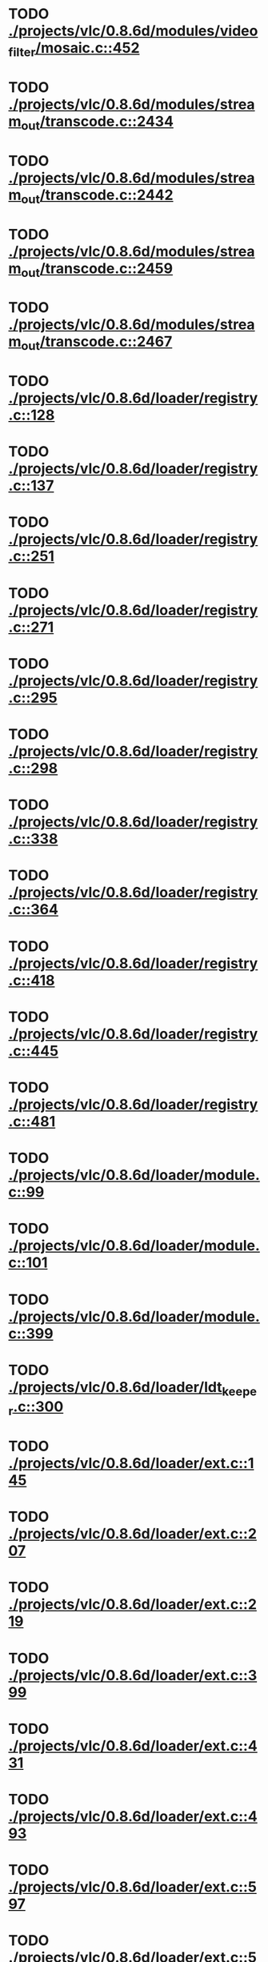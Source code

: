 * TODO [[view:./projects/vlc/0.8.6d/modules/video_filter/mosaic.c::face=ovl-face1::linb=452::colb=45::cole=57][ ./projects/vlc/0.8.6d/modules/video_filter/mosaic.c::452]]
* TODO [[view:./projects/vlc/0.8.6d/modules/stream_out/transcode.c::face=ovl-face1::linb=2434::colb=12::cole=22][ ./projects/vlc/0.8.6d/modules/stream_out/transcode.c::2434]]
* TODO [[view:./projects/vlc/0.8.6d/modules/stream_out/transcode.c::face=ovl-face1::linb=2442::colb=12::cole=22][ ./projects/vlc/0.8.6d/modules/stream_out/transcode.c::2442]]
* TODO [[view:./projects/vlc/0.8.6d/modules/stream_out/transcode.c::face=ovl-face1::linb=2459::colb=16::cole=26][ ./projects/vlc/0.8.6d/modules/stream_out/transcode.c::2459]]
* TODO [[view:./projects/vlc/0.8.6d/modules/stream_out/transcode.c::face=ovl-face1::linb=2467::colb=16::cole=26][ ./projects/vlc/0.8.6d/modules/stream_out/transcode.c::2467]]
* TODO [[view:./projects/vlc/0.8.6d/loader/registry.c::face=ovl-face1::linb=128::colb=5::cole=17][ ./projects/vlc/0.8.6d/loader/registry.c::128]]
* TODO [[view:./projects/vlc/0.8.6d/loader/registry.c::face=ovl-face1::linb=137::colb=5::cole=18][ ./projects/vlc/0.8.6d/loader/registry.c::137]]
* TODO [[view:./projects/vlc/0.8.6d/loader/registry.c::face=ovl-face1::linb=251::colb=4::cole=8][ ./projects/vlc/0.8.6d/loader/registry.c::251]]
* TODO [[view:./projects/vlc/0.8.6d/loader/registry.c::face=ovl-face1::linb=271::colb=5::cole=25][ ./projects/vlc/0.8.6d/loader/registry.c::271]]
* TODO [[view:./projects/vlc/0.8.6d/loader/registry.c::face=ovl-face1::linb=295::colb=4::cole=36][ ./projects/vlc/0.8.6d/loader/registry.c::295]]
* TODO [[view:./projects/vlc/0.8.6d/loader/registry.c::face=ovl-face1::linb=298::colb=5::cole=9][ ./projects/vlc/0.8.6d/loader/registry.c::298]]
* TODO [[view:./projects/vlc/0.8.6d/loader/registry.c::face=ovl-face1::linb=338::colb=5::cole=21][ ./projects/vlc/0.8.6d/loader/registry.c::338]]
* TODO [[view:./projects/vlc/0.8.6d/loader/registry.c::face=ovl-face1::linb=364::colb=5::cole=25][ ./projects/vlc/0.8.6d/loader/registry.c::364]]
* TODO [[view:./projects/vlc/0.8.6d/loader/registry.c::face=ovl-face1::linb=418::colb=7::cole=13][ ./projects/vlc/0.8.6d/loader/registry.c::418]]
* TODO [[view:./projects/vlc/0.8.6d/loader/registry.c::face=ovl-face1::linb=445::colb=8::cole=9][ ./projects/vlc/0.8.6d/loader/registry.c::445]]
* TODO [[view:./projects/vlc/0.8.6d/loader/registry.c::face=ovl-face1::linb=481::colb=7::cole=8][ ./projects/vlc/0.8.6d/loader/registry.c::481]]
* TODO [[view:./projects/vlc/0.8.6d/loader/module.c::face=ovl-face1::linb=99::colb=7::cole=11][ ./projects/vlc/0.8.6d/loader/module.c::99]]
* TODO [[view:./projects/vlc/0.8.6d/loader/module.c::face=ovl-face1::linb=101::colb=7::cole=10][ ./projects/vlc/0.8.6d/loader/module.c::101]]
* TODO [[view:./projects/vlc/0.8.6d/loader/module.c::face=ovl-face1::linb=399::colb=8::cole=10][ ./projects/vlc/0.8.6d/loader/module.c::399]]
* TODO [[view:./projects/vlc/0.8.6d/loader/ldt_keeper.c::face=ovl-face1::linb=300::colb=26::cole=40][ ./projects/vlc/0.8.6d/loader/ldt_keeper.c::300]]
* TODO [[view:./projects/vlc/0.8.6d/loader/ext.c::face=ovl-face1::linb=145::colb=8::cole=12][ ./projects/vlc/0.8.6d/loader/ext.c::145]]
* TODO [[view:./projects/vlc/0.8.6d/loader/ext.c::face=ovl-face1::linb=207::colb=7::cole=13][ ./projects/vlc/0.8.6d/loader/ext.c::207]]
* TODO [[view:./projects/vlc/0.8.6d/loader/ext.c::face=ovl-face1::linb=219::colb=7::cole=13][ ./projects/vlc/0.8.6d/loader/ext.c::219]]
* TODO [[view:./projects/vlc/0.8.6d/loader/ext.c::face=ovl-face1::linb=399::colb=4::cole=6][ ./projects/vlc/0.8.6d/loader/ext.c::399]]
* TODO [[view:./projects/vlc/0.8.6d/loader/ext.c::face=ovl-face1::linb=431::colb=7::cole=9][ ./projects/vlc/0.8.6d/loader/ext.c::431]]
* TODO [[view:./projects/vlc/0.8.6d/loader/ext.c::face=ovl-face1::linb=493::colb=7::cole=14][ ./projects/vlc/0.8.6d/loader/ext.c::493]]
* TODO [[view:./projects/vlc/0.8.6d/loader/ext.c::face=ovl-face1::linb=597::colb=7::cole=10][ ./projects/vlc/0.8.6d/loader/ext.c::597]]
* TODO [[view:./projects/vlc/0.8.6d/loader/ext.c::face=ovl-face1::linb=599::colb=23::cole=27][ ./projects/vlc/0.8.6d/loader/ext.c::599]]
* TODO [[view:./projects/vlc/0.8.6d/loader/ext.c::face=ovl-face1::linb=604::colb=7::cole=11][ ./projects/vlc/0.8.6d/loader/ext.c::604]]
* TODO [[view:./projects/vlc/0.8.6d/loader/ext.c::face=ovl-face1::linb=634::colb=7::cole=9][ ./projects/vlc/0.8.6d/loader/ext.c::634]]
* TODO [[view:./projects/vlc/0.8.6d/loader/ext.c::face=ovl-face1::linb=636::colb=7::cole=11][ ./projects/vlc/0.8.6d/loader/ext.c::636]]
* TODO [[view:./projects/vlc/0.8.6d/loader/ext.c::face=ovl-face1::linb=640::colb=4::cole=11][ ./projects/vlc/0.8.6d/loader/ext.c::640]]
* TODO [[view:./projects/vlc/0.8.6d/loader/win32.c::face=ovl-face1::linb=277::colb=7::cole=11][ ./projects/vlc/0.8.6d/loader/win32.c::277]]
* TODO [[view:./projects/vlc/0.8.6d/loader/win32.c::face=ovl-face1::linb=309::colb=7::cole=11][ ./projects/vlc/0.8.6d/loader/win32.c::309]]
* TODO [[view:./projects/vlc/0.8.6d/loader/win32.c::face=ovl-face1::linb=427::colb=8::cole=14][ ./projects/vlc/0.8.6d/loader/win32.c::427]]
* TODO [[view:./projects/vlc/0.8.6d/loader/win32.c::face=ovl-face1::linb=478::colb=8::cole=14][ ./projects/vlc/0.8.6d/loader/win32.c::478]]
* TODO [[view:./projects/vlc/0.8.6d/loader/win32.c::face=ovl-face1::linb=559::colb=32::cole=35][ ./projects/vlc/0.8.6d/loader/win32.c::559]]
* TODO [[view:./projects/vlc/0.8.6d/loader/win32.c::face=ovl-face1::linb=565::colb=32::cole=35][ ./projects/vlc/0.8.6d/loader/win32.c::565]]
* TODO [[view:./projects/vlc/0.8.6d/loader/win32.c::face=ovl-face1::linb=1235::colb=7::cole=8][ ./projects/vlc/0.8.6d/loader/win32.c::1235]]
* TODO [[view:./projects/vlc/0.8.6d/loader/win32.c::face=ovl-face1::linb=1285::colb=7::cole=8][ ./projects/vlc/0.8.6d/loader/win32.c::1285]]
* TODO [[view:./projects/vlc/0.8.6d/loader/win32.c::face=ovl-face1::linb=1585::colb=7::cole=12][ ./projects/vlc/0.8.6d/loader/win32.c::1585]]
* TODO [[view:./projects/vlc/0.8.6d/loader/win32.c::face=ovl-face1::linb=1599::colb=7::cole=12][ ./projects/vlc/0.8.6d/loader/win32.c::1599]]
* TODO [[view:./projects/vlc/0.8.6d/loader/win32.c::face=ovl-face1::linb=1610::colb=7::cole=12][ ./projects/vlc/0.8.6d/loader/win32.c::1610]]
* TODO [[view:./projects/vlc/0.8.6d/loader/win32.c::face=ovl-face1::linb=1631::colb=8::cole=9][ ./projects/vlc/0.8.6d/loader/win32.c::1631]]
* TODO [[view:./projects/vlc/0.8.6d/loader/win32.c::face=ovl-face1::linb=1668::colb=7::cole=8][ ./projects/vlc/0.8.6d/loader/win32.c::1668]]
* TODO [[view:./projects/vlc/0.8.6d/loader/win32.c::face=ovl-face1::linb=1685::colb=8::cole=12][ ./projects/vlc/0.8.6d/loader/win32.c::1685]]
* TODO [[view:./projects/vlc/0.8.6d/loader/win32.c::face=ovl-face1::linb=1734::colb=7::cole=9][ ./projects/vlc/0.8.6d/loader/win32.c::1734]]
* TODO [[view:./projects/vlc/0.8.6d/loader/win32.c::face=ovl-face1::linb=1872::colb=8::cole=18][ ./projects/vlc/0.8.6d/loader/win32.c::1872]]
* TODO [[view:./projects/vlc/0.8.6d/loader/win32.c::face=ovl-face1::linb=2310::colb=12::cole=13][ ./projects/vlc/0.8.6d/loader/win32.c::2310]]
* TODO [[view:./projects/vlc/0.8.6d/loader/win32.c::face=ovl-face1::linb=2320::colb=8::cole=10][ ./projects/vlc/0.8.6d/loader/win32.c::2320]]
* TODO [[view:./projects/vlc/0.8.6d/loader/win32.c::face=ovl-face1::linb=2920::colb=7::cole=13][ ./projects/vlc/0.8.6d/loader/win32.c::2920]]
* TODO [[view:./projects/vlc/0.8.6d/loader/win32.c::face=ovl-face1::linb=3261::colb=8::cole=24][ ./projects/vlc/0.8.6d/loader/win32.c::3261]]
* TODO [[view:./projects/vlc/0.8.6d/loader/win32.c::face=ovl-face1::linb=3891::colb=7::cole=13][ ./projects/vlc/0.8.6d/loader/win32.c::3891]]
* TODO [[view:./projects/vlc/0.8.6d/loader/win32.c::face=ovl-face1::linb=3906::colb=7::cole=13][ ./projects/vlc/0.8.6d/loader/win32.c::3906]]
* TODO [[view:./projects/vlc/0.8.6d/loader/win32.c::face=ovl-face1::linb=3921::colb=8::cole=14][ ./projects/vlc/0.8.6d/loader/win32.c::3921]]
* TODO [[view:./projects/vlc/0.8.6d/loader/win32.c::face=ovl-face1::linb=5261::colb=7::cole=14][ ./projects/vlc/0.8.6d/loader/win32.c::5261]]
* TODO [[view:./projects/vlc/0.8.6d/loader/win32.c::face=ovl-face1::linb=5326::colb=7::cole=14][ ./projects/vlc/0.8.6d/loader/win32.c::5326]]
* TODO [[view:./projects/vlc/0.8.6d/loader/win32.c::face=ovl-face1::linb=5331::colb=7::cole=11][ ./projects/vlc/0.8.6d/loader/win32.c::5331]]
* TODO [[view:./projects/vlc/0.8.6d/loader/driver.c::face=ovl-face1::linb=98::colb=7::cole=11][ ./projects/vlc/0.8.6d/loader/driver.c::98]]
